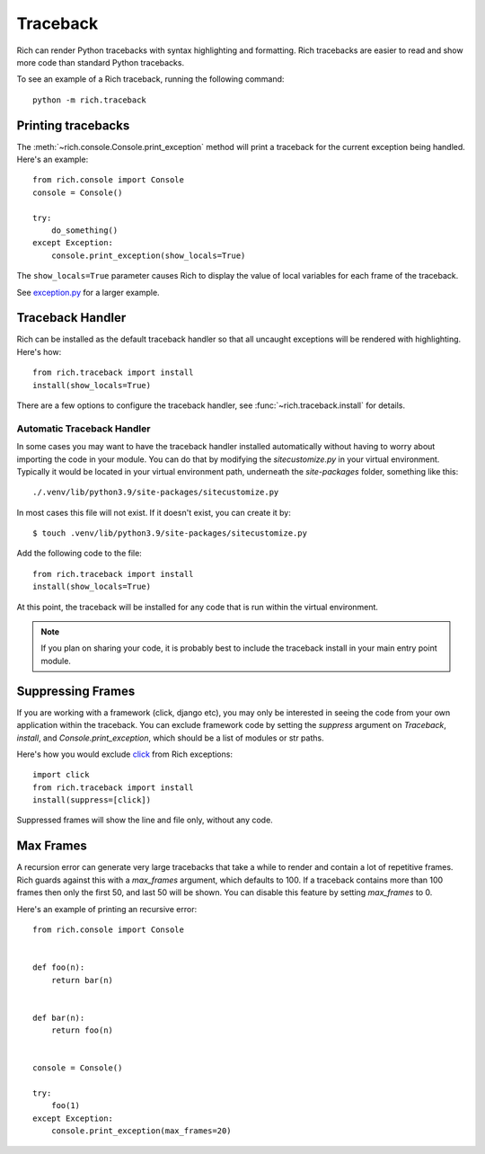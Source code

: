 Traceback
=========

Rich can render Python tracebacks with syntax highlighting and formatting. Rich tracebacks are easier to read and show more code than standard Python tracebacks.

To see an example of a Rich traceback, running the following command::

    python -m rich.traceback


Printing tracebacks
-------------------

The :meth:`~rich.console.Console.print_exception` method will print a traceback for the current exception being handled. Here's an example::

    from rich.console import Console
    console = Console()

    try:
        do_something()
    except Exception:        
        console.print_exception(show_locals=True)

The ``show_locals=True`` parameter causes Rich to display the value of local variables for each frame of the traceback.
 
See `exception.py <https://github.com/willmcgugan/rich/blob/master/examples/exception.py>`_ for a larger example.


Traceback Handler
-----------------

Rich can be installed as the default traceback handler so that all uncaught exceptions will be rendered with highlighting. Here's how::

    from rich.traceback import install
    install(show_locals=True)

There are a few options to configure the traceback handler, see :func:`~rich.traceback.install` for details.

Automatic Traceback Handler
^^^^^^^^^^^^^^^^^^^^^^^^^^^

In some cases you may want to have the traceback handler installed automatically without having to worry about importing the code in your module. You can do that by modifying the `sitecustomize.py` in your virtual environment. Typically it would be located in your virtual environment path, underneath the `site-packages` folder, something like this::

    ./.venv/lib/python3.9/site-packages/sitecustomize.py

In most cases this file will not exist. If it doesn't exist, you can create it by::

    $ touch .venv/lib/python3.9/site-packages/sitecustomize.py

Add the following code to the file::

    from rich.traceback import install
    install(show_locals=True)

At this point, the traceback will be installed for any code that is run within the virtual environment.

.. note::
    If you plan on sharing your code, it is probably best to include the traceback install in your main entry point module.


Suppressing Frames
------------------

If you are working with a framework (click, django etc), you may only be interested in seeing the code from your own application within the traceback. You can exclude framework code by setting the `suppress` argument on `Traceback`, `install`, and `Console.print_exception`, which should be a list of modules or str paths.

Here's how you would exclude `click <https://click.palletsprojects.com/en/8.0.x/>`_ from Rich exceptions:: 

    import click
    from rich.traceback import install
    install(suppress=[click])

Suppressed frames will show the line and file only, without any code.

Max Frames
----------

A recursion error can generate very large tracebacks that take a while to render and contain a lot of repetitive frames. Rich guards against this with a `max_frames` argument, which defaults to 100. If a traceback contains more than 100 frames then only the first 50, and last 50 will be shown. You can disable this feature by setting `max_frames` to 0.

Here's an example of printing an recursive error::

    from rich.console import Console


    def foo(n):
        return bar(n)


    def bar(n):
        return foo(n)


    console = Console()

    try:
        foo(1)
    except Exception:
        console.print_exception(max_frames=20)

